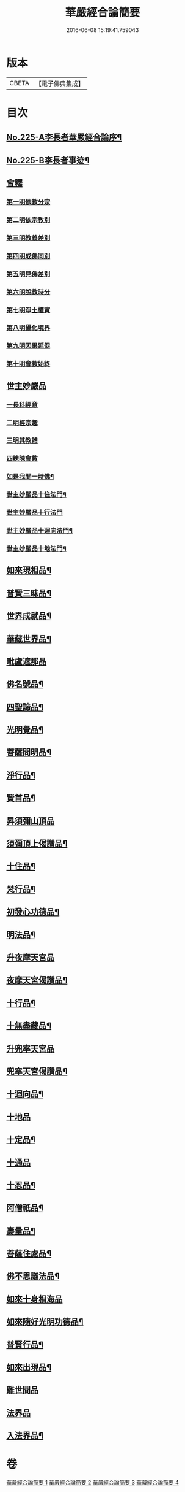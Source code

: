 #+TITLE: 華嚴經合論簡要 
#+DATE: 2016-06-08 15:19:41.759043

* 版本
 |     CBETA|【電子佛典集成】|

* 目次
** [[file:KR6e0067_001.txt::001-0831a1][No.225-A李長者華嚴經合論序¶]]
** [[file:KR6e0067_001.txt::001-0832a13][No.225-B李長者事迹¶]]
** [[file:KR6e0067_001.txt::001-0833a11][會釋]]
*** [[file:KR6e0067_001.txt::001-0833a16][第一明依教分宗]]
*** [[file:KR6e0067_001.txt::001-0842b10][第二明依宗教別]]
*** [[file:KR6e0067_002.txt::002-0844a14][第三明教義差別]]
*** [[file:KR6e0067_002.txt::002-0849c7][第四明成佛同別]]
*** [[file:KR6e0067_002.txt::002-0850c12][第五明見佛差別]]
*** [[file:KR6e0067_002.txt::002-0851a11][第六明說教時分]]
*** [[file:KR6e0067_002.txt::002-0851b12][第七明淨土權實]]
*** [[file:KR6e0067_002.txt::002-0852a8][第八明攝化境界]]
*** [[file:KR6e0067_002.txt::002-0852b15][第九明因果延促]]
*** [[file:KR6e0067_002.txt::002-0852c24][第十明會教始終]]
** [[file:KR6e0067_003.txt::003-0854b11][世主妙嚴品]]
*** [[file:KR6e0067_003.txt::003-0854b15][一長科經意]]
*** [[file:KR6e0067_003.txt::003-0855a22][二明經宗趣]]
*** [[file:KR6e0067_003.txt::003-0856c13][三明其教體]]
*** [[file:KR6e0067_003.txt::003-0857a14][四總陳會數]]
*** [[file:KR6e0067_003.txt::003-0858b9][如是我聞一時佛¶]]
*** [[file:KR6e0067_003.txt::003-0858c20][世主妙嚴品十住法門¶]]
*** [[file:KR6e0067_003.txt::003-0858c24][世主妙嚴品十行法門]]
*** [[file:KR6e0067_003.txt::003-0859b19][世主妙嚴品十迴向法門¶]]
*** [[file:KR6e0067_003.txt::003-0860c3][世主妙嚴品十地法門¶]]
** [[file:KR6e0067_003.txt::003-0862a12][如來現相品¶]]
** [[file:KR6e0067_003.txt::003-0862a16][普賢三昧品¶]]
** [[file:KR6e0067_003.txt::003-0862b14][世界成就品¶]]
** [[file:KR6e0067_003.txt::003-0862c10][華藏世界品¶]]
** [[file:KR6e0067_003.txt::003-0863c14][毗盧遮那品]]
** [[file:KR6e0067_003.txt::003-0865b13][佛名號品¶]]
** [[file:KR6e0067_003.txt::003-0865c16][四聖諦品¶]]
** [[file:KR6e0067_003.txt::003-0866a22][光明覺品¶]]
** [[file:KR6e0067_003.txt::003-0866b21][菩薩問明品¶]]
** [[file:KR6e0067_003.txt::003-0867a9][淨行品¶]]
** [[file:KR6e0067_003.txt::003-0867a23][賢首品¶]]
** [[file:KR6e0067_004.txt::004-0868a3][昇須彌山頂品]]
** [[file:KR6e0067_004.txt::004-0868a8][須彌頂上偈讚品¶]]
** [[file:KR6e0067_004.txt::004-0868a17][十住品¶]]
** [[file:KR6e0067_004.txt::004-0869a10][梵行品¶]]
** [[file:KR6e0067_004.txt::004-0869a23][初發心功德品¶]]
** [[file:KR6e0067_004.txt::004-0869b10][明法品¶]]
** [[file:KR6e0067_004.txt::004-0869b22][升夜摩天宮品]]
** [[file:KR6e0067_004.txt::004-0869c5][夜摩天宮偈讚品¶]]
** [[file:KR6e0067_004.txt::004-0869c10][十行品¶]]
** [[file:KR6e0067_004.txt::004-0869c17][十無盡藏品¶]]
** [[file:KR6e0067_004.txt::004-0869c19][升兜率天宮品]]
** [[file:KR6e0067_004.txt::004-0870b15][兜率天宮偈讚品¶]]
** [[file:KR6e0067_004.txt::004-0870b21][十迴向品¶]]
** [[file:KR6e0067_004.txt::004-0871a15][十地品]]
** [[file:KR6e0067_004.txt::004-0874a14][十定品¶]]
** [[file:KR6e0067_004.txt::004-0874b24][十通品]]
** [[file:KR6e0067_004.txt::004-0874c5][十忍品¶]]
** [[file:KR6e0067_004.txt::004-0874c12][阿僧祇品¶]]
** [[file:KR6e0067_004.txt::004-0875a3][壽量品¶]]
** [[file:KR6e0067_004.txt::004-0875a11][菩薩住處品¶]]
** [[file:KR6e0067_004.txt::004-0875a18][佛不思議法品¶]]
** [[file:KR6e0067_004.txt::004-0875a24][如來十身相海品]]
** [[file:KR6e0067_004.txt::004-0875b5][如來隨好光明功德品¶]]
** [[file:KR6e0067_004.txt::004-0875b20][普賢行品¶]]
** [[file:KR6e0067_004.txt::004-0875c9][如來出現品¶]]
** [[file:KR6e0067_004.txt::004-0876b12][離世間品]]
** [[file:KR6e0067_004.txt::004-0876b24][法界品]]
** [[file:KR6e0067_004.txt::004-0876c18][入法界品¶]]

* 卷
[[file:KR6e0067_001.txt][華嚴經合論簡要 1]]
[[file:KR6e0067_002.txt][華嚴經合論簡要 2]]
[[file:KR6e0067_003.txt][華嚴經合論簡要 3]]
[[file:KR6e0067_004.txt][華嚴經合論簡要 4]]

